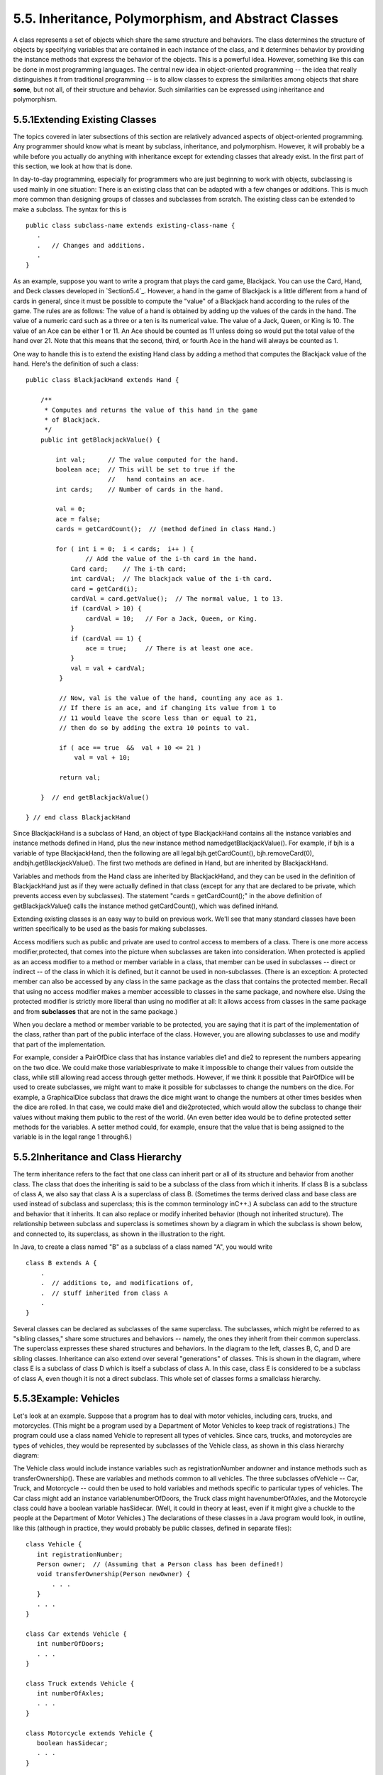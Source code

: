 
5.5. Inheritance, Polymorphism, and Abstract Classes
----------------------------------------------------



A class represents a set of objects which share the same structure and
behaviors. The class determines the structure of objects by specifying
variables that are contained in each instance of the class, and it
determines behavior by providing the instance methods that express the
behavior of the objects. This is a powerful idea. However, something
like this can be done in most programming languages. The central new
idea in object-oriented programming -- the idea that really
distinguishes it from traditional programming -- is to allow classes
to express the similarities among objects that share **some**, but not
all, of their structure and behavior. Such similarities can be
expressed using inheritance and polymorphism.





5.5.1Extending Existing Classes
~~~~~~~~~~~~~~~~~~~~~~~~~~~~~~~

The topics covered in later subsections of this section are relatively
advanced aspects of object-oriented programming. Any programmer should
know what is meant by subclass, inheritance, and polymorphism.
However, it will probably be a while before you actually do anything
with inheritance except for extending classes that already exist. In
the first part of this section, we look at how that is done.

In day-to-day programming, especially for programmers who are just
beginning to work with objects, subclassing is used mainly in one
situation: There is an existing class that can be adapted with a few
changes or additions. This is much more common than designing groups
of classes and subclasses from scratch. The existing class can be
extended to make a subclass. The syntax for this is


::

    public class subclass-name extends existing-class-name {
       .
       .   // Changes and additions.
       .
    }


As an example, suppose you want to write a program that plays the card
game, Blackjack. You can use the Card, Hand, and Deck classes
developed in `Section5.4`_. However, a hand in the game of Blackjack
is a little different from a hand of cards in general, since it must
be possible to compute the "value" of a Blackjack hand according to
the rules of the game. The rules are as follows: The value of a hand
is obtained by adding up the values of the cards in the hand. The
value of a numeric card such as a three or a ten is its numerical
value. The value of a Jack, Queen, or King is 10. The value of an Ace
can be either 1 or 11. An Ace should be counted as 11 unless doing so
would put the total value of the hand over 21. Note that this means
that the second, third, or fourth Ace in the hand will always be
counted as 1.

One way to handle this is to extend the existing Hand class by adding
a method that computes the Blackjack value of the hand. Here's the
definition of such a class:


::

    public class BlackjackHand extends Hand {
    
        /**
         * Computes and returns the value of this hand in the game
         * of Blackjack.
         */
        public int getBlackjackValue() {
    
            int val;      // The value computed for the hand.
            boolean ace;  // This will be set to true if the
                          //   hand contains an ace.
            int cards;    // Number of cards in the hand.
    
            val = 0;
            ace = false;
            cards = getCardCount();  // (method defined in class Hand.)
    
            for ( int i = 0;  i < cards;  i++ ) {
                    // Add the value of the i-th card in the hand.
                Card card;    // The i-th card; 
                int cardVal;  // The blackjack value of the i-th card.
                card = getCard(i);
                cardVal = card.getValue();  // The normal value, 1 to 13.
                if (cardVal > 10) {
                    cardVal = 10;   // For a Jack, Queen, or King.
                }
                if (cardVal == 1) {
                    ace = true;     // There is at least one ace.
                }
                val = val + cardVal;
             }
    
             // Now, val is the value of the hand, counting any ace as 1.
             // If there is an ace, and if changing its value from 1 to 
             // 11 would leave the score less than or equal to 21,
             // then do so by adding the extra 10 points to val. 
    
             if ( ace == true  &&  val + 10 <= 21 )
                 val = val + 10;
    
             return val;
    
        }  // end getBlackjackValue()
    
    } // end class BlackjackHand


Since BlackjackHand is a subclass of Hand, an object of type
BlackjackHand contains all the instance variables and instance methods
defined in Hand, plus the new instance method
namedgetBlackjackValue(). For example, if bjh is a variable of type
BlackjackHand, then the following are all legal:bjh.getCardCount(),
bjh.removeCard(0), andbjh.getBlackjackValue(). The first two methods
are defined in Hand, but are inherited by BlackjackHand.

Variables and methods from the Hand class are inherited by
BlackjackHand, and they can be used in the definition of BlackjackHand
just as if they were actually defined in that class (except for any
that are declared to be private, which prevents access even by
subclasses). The statement "cards = getCardCount();" in the above
definition of getBlackjackValue() calls the instance method
getCardCount(), which was defined inHand.

Extending existing classes is an easy way to build on previous work.
We'll see that many standard classes have been written specifically to
be used as the basis for making subclasses.




Access modifiers such as public and private are used to control access
to members of a class. There is one more access modifier,protected,
that comes into the picture when subclasses are taken into
consideration. When protected is applied as an access modifier to a
method or member variable in a class, that member can be used in
subclasses -- direct or indirect -- of the class in which it is
defined, but it cannot be used in non-subclasses. (There is an
exception: A protected member can also be accessed by any class in the
same package as the class that contains the protected member. Recall
that using no access modifier makes a member accessible to classes in
the same package, and nowhere else. Using the protected modifier is
strictly more liberal than using no modifier at all: It allows access
from classes in the same package and from **subclasses** that are not
in the same package.)

When you declare a method or member variable to be protected, you are
saying that it is part of the implementation of the class, rather than
part of the public interface of the class. However, you are allowing
subclasses to use and modify that part of the implementation.

For example, consider a PairOfDice class that has instance variables
die1 and die2 to represent the numbers appearing on the two dice. We
could make those variablesprivate to make it impossible to change
their values from outside the class, while still allowing read access
through getter methods. However, if we think it possible that
PairOfDice will be used to create subclasses, we might want to make it
possible for subclasses to change the numbers on the dice. For
example, a GraphicalDice subclass that draws the dice might want to
change the numbers at other times besides when the dice are rolled. In
that case, we could make die1 and die2protected, which would allow the
subclass to change their values without making them public to the rest
of the world. (An even better idea would be to define protected setter
methods for the variables. A setter method could, for example, ensure
that the value that is being assigned to the variable is in the legal
range 1 through6.)





5.5.2Inheritance and Class Hierarchy
~~~~~~~~~~~~~~~~~~~~~~~~~~~~~~~~~~~~

The term inheritance refers to the fact that one class can inherit
part or all of its structure and behavior from another class. The
class that does the inheriting is said to be a subclass of the class
from which it inherits. If class B is a subclass of class A, we also
say that class A is a superclass of class B. (Sometimes the terms
derived class and base class are used instead of subclass and
superclass; this is the common terminology inC++.) A subclass can add
to the structure and behavior that it inherits. It can also replace or
modify inherited behavior (though not inherited structure). The
relationship between subclass and superclass is sometimes shown by a
diagram in which the subclass is shown below, and connected to, its
superclass, as shown in the illustration to the right.

In Java, to create a class named "B" as a subclass of a class named
"A", you would write


::

    class B extends A {
        .
        .  // additions to, and modifications of,
        .  // stuff inherited from class A
        .
    }


Several classes can be declared as subclasses of the same superclass.
The subclasses, which might be referred to as "sibling classes," share
some structures and behaviors -- namely, the ones they inherit from
their common superclass. The superclass expresses these shared
structures and behaviors. In the diagram to the left, classes B, C,
and D are sibling classes. Inheritance can also extend over several
"generations" of classes. This is shown in the diagram, where class E
is a subclass of class D which is itself a subclass of class A. In
this case, class E is considered to be a subclass of class A, even
though it is not a direct subclass. This whole set of classes forms a
smallclass hierarchy.






5.5.3Example: Vehicles
~~~~~~~~~~~~~~~~~~~~~~

Let's look at an example. Suppose that a program has to deal with
motor vehicles, including cars, trucks, and motorcycles. (This might
be a program used by a Department of Motor Vehicles to keep track of
registrations.) The program could use a class named Vehicle to
represent all types of vehicles. Since cars, trucks, and motorcycles
are types of vehicles, they would be represented by subclasses of the
Vehicle class, as shown in this class hierarchy diagram:



The Vehicle class would include instance variables such as
registrationNumber andowner and instance methods such as
transferOwnership(). These are variables and methods common to all
vehicles. The three subclasses ofVehicle -- Car, Truck, and Motorcycle
-- could then be used to hold variables and methods specific to
particular types of vehicles. The Car class might add an instance
variablenumberOfDoors, the Truck class might havenumberOfAxles, and
the Motorcycle class could have a boolean variable hasSidecar. (Well,
it could in theory at least, even if it might give a chuckle to the
people at the Department of Motor Vehicles.) The declarations of these
classes in a Java program would look, in outline, like this (although
in practice, they would probably be public classes, defined in
separate files):


::

    class Vehicle {
       int registrationNumber;
       Person owner;  // (Assuming that a Person class has been defined!)
       void transferOwnership(Person newOwner) {
           . . .
       }
       . . .
    }
    
    class Car extends Vehicle {
       int numberOfDoors;
       . . .
    }
    
    class Truck extends Vehicle {
       int numberOfAxles;
       . . .
    }
    
    class Motorcycle extends Vehicle {
       boolean hasSidecar;
       . . .
    }


Suppose that myCar is a variable of type Car that has been declared
and initialized with the statement


::

    Car myCar = new Car();


Given this declaration, a program could refer tomyCar.numberOfDoors,
since numberOfDoors is an instance variable in the class Car. But
since class Car extends classVehicle, a car also has all the structure
and behavior of a vehicle. This means that myCar.registrationNumber,
myCar.owner, andmyCar.transferOwnership() also exist.

Now, in the real world, cars, trucks, and motorcycles are in fact
vehicles. The same is true in a program. That is, an object of type
Car orTruck or Motorcycle is automatically an object of typeVehicle
too. This brings us to the following Important Fact:

**A variable that can hold a reference
to an object of class A can also hold a reference
to an object belonging to any subclass of A.**

The practical effect of this in our example is that an object of
typeCar can be assigned to a variable of type Vehicle. That is, it
would be legal to say


::

    Vehicle myVehicle = myCar;


or even


::

    Vehicle myVehicle = new Car();


After either of these statements, the variable myVehicle holds a
reference to a Vehicle object that happens to be an instance of the
subclass, Car. The object "remembers" that it is in fact aCar, and not
**just** a Vehicle. Information about the actual class of an object is
stored as part of that object. It is even possible to test whether a
given object belongs to a given class, using theinstanceof operator.
The test:


::

    if (myVehicle instanceof Car) ...


determines whether the object referred to by myVehicle is in fact a
car.

On the other hand, the assignment statement


::

    myCar = myVehicle;


would be illegal because myVehicle could potentially refer to other
types of vehicles that are not cars. This is similar to a problem we
saw previously in `Subsection2.5.6`_: The computer will not allow you
to assign an int value to a variable of type short, because not every
int is a short. Similarly, it will not allow you to assign a value of
type Vehicle to a variable of typeCar because not every vehicle is a
car. As in the case ofints and shorts, the solution here is to use
type-casting. If, for some reason, you happen to know that myVehicle
does in fact refer to a Car, you can use the type cast (Car)myVehicle
to tell the computer to treat myVehicle as if it were actually of
typeCar. So, you could say


::

    myCar = (Car)myVehicle;


and you could even refer to ((Car)myVehicle).numberOfDoors. (The
parentheses are necessary because of precedence. The "." has higher
precedence than the type-cast, so(Car)myVehicle.numberOfDoors would
try to type-cast the intmyVehicle.numberOfDoors into a Vehicle, which
is impossible.)

As an example of how this could be used in a program, suppose that you
want to print out relevant data about the Vehicle referred to
bymyVehicle. If it's a car, you will want to print out the car's
numberOfDoors, but you can't say myVehicle.numberOfDoors, since there
is no numberOfDoors in the Vehicle class. But you could say:


::

    System.out.println("Vehicle Data:");
    System.out.println("Registration number:  " 
                                  + myVehicle.registrationNumber);
    if (myVehicle instanceof Car) {
       System.out.println("Type of vehicle:  Car");
       Car c;
       c = (Car)myVehicle;  // Type-cast to get access to numberOfDoors!
       System.out.println("Number of doors:  " + c.numberOfDoors);
    }
    else if (myVehicle instanceof Truck) {
       System.out.println("Type of vehicle:  Truck");
       Truck t;
       t = (Truck)myVehicle;  // Type-cast to get access to numberOfAxels
       System.out.println("Number of axles:  " + t.numberOfAxles);
    }
    else if (myVehicle instanceof Motorcycle) {
       System.out.println("Type of vehicle:  Motorcycle");
       Motorcycle m;
       m = (Motorcycle)myVehicle;  // Type-cast to get access to hasSidecar!
       System.out.println("Has a sidecar:    " + m.hasSidecar);
    }


Note that for object types, when the computer executes a program, it
checks whether type-casts are valid. So, for example, if myVehicle
refers to an object of type Truck, then the type cast (Car)myVehicle
would be an error. When this happens, an exception of
typeClassCastException is thrown. This check is done at run time, not
compile time, because the actual type of the object referred to by
myVehicle is not known when the program is compiled.





5.5.4Polymorphism
~~~~~~~~~~~~~~~~~

As another example, consider a program that deals with shapes drawn on
the screen. Let's say that the shapes include rectangles, ovals, and
roundrects of various colors. (A "roundrect" is just a rectangle with
rounded corners.)



Three classes, Rectangle, Oval, and RoundRect, could be used to
represent the three types of shapes. These three classes would have a
common superclass, Shape, to represent features that all three shapes
have in common. The Shape class could include instance variables to
represent the color, position, and size of a shape, and it could
include instance methods for changing the color, position, and size.
Changing the color, for example, might involve changing the value of
an instance variable, and then redrawing the shape in its new color:


::

    class Shape {
    
        Color color;   // Color of the shape.  (Recall that class Color
                       // is defined in package java.awt.  Assume
                       // that this class has been imported.)
                       
        void setColor(Color newColor) {
              // Method to change the color of the shape.
           color = newColor; // change value of instance variable
           redraw(); // redraw shape, which will appear in new color
        }
        
        void redraw() {
              // method for drawing the shape
           ? ? ?  // what commands should go here?
        }
    
        . . .          // more instance variables and methods
     
    } // end of class Shape


Now, you might see a problem here with the method redraw(). The
problem is that each different type of shape is drawn differently. The
methodsetColor() can be called for any type of shape. How does the
computer know which shape to draw when it executes the redraw()?
Informally, we can answer the question like this: The computer
executes redraw() by asking the shape to redraw **itself**. Every
shape object knows what it has to do to redraw itself.

In practice, this means that each of the specific shape classes has
its ownredraw() method:


::

    class Rectangle extends Shape {
       void redraw() {
          . . .  // commands for drawing a rectangle
       }
       . . . // possibly, more methods and variables
    }
    
    class Oval extends Shape {
       void redraw() {
          . . .  // commands for drawing an oval
       }
       . . . // possibly, more methods and variables
    }
    
    class RoundRect extends Shape {
       void redraw() {
          . . .  // commands for drawing a rounded rectangle
       }
       . . . // possibly, more methods and variables
    }


If oneShape is a variable of type Shape, it could refer to an object
of any of the types Rectangle, Oval, orRoundRect. As a program
executes, and the value of oneShape changes, it could even refer to
objects of different types at different times! Whenever the statement


::

    oneShape.redraw();


is executed, the redraw method that is actually called is the one
appropriate for the type of object to which oneShape actually refers.
There may be no way of telling, from looking at the text of the
program, what shape this statement will draw, since it depends on the
value thatoneShape happens to have when the program is executed. Even
more is true. Suppose the statement is in a loop and gets executed
many times. If the value of oneShape changes as the loop is executed,
it is possible that the very same statement "oneShape.redraw();" will
call different methods and draw different shapes as it is executed
over and over. We say that the redraw() method is polymorphic. A
method is polymorphic if the action performed by the method depends on
the actual type of the object to which the method is applied.
Polymorphism is one of the major distinguishing features of object-
oriented programming.

Perhaps this becomes more understandable if we change our terminology
a bit: In object-oriented programming, calling a method is often
referred to as sending a message to an object. The object responds to
the message by executing the appropriate method. The statement
"oneShape.redraw();" is a message to the object referred to
byoneShape. Since that object knows what type of object it is, it
knows how it should respond to the message. From this point of view,
the computer always executes "oneShape.redraw();" in the same way: by
sending a message. The response to the message depends, naturally, on
who receives it. From this point of view, objects are active entities
that send and receive messages, and polymorphism is a natural, even
necessary, part of this view. Polymorphism just means that different
objects can respond to the same message in different ways.

One of the most beautiful things about polymorphism is that it lets
code that you write do things that you didn't even conceive of, at the
time you wrote it. Suppose that I decide to add beveled rectangles to
the types of shapes my program can deal with. A beveled rectangle has
a triangle cut off each corner:



To implement beveled rectangles, I can write a new subclass,
BeveledRect, of class Shape and give it its own redraw() method.
Automatically, code that I wrote previously -- such as the
statementoneShape.redraw() -- can now suddenly start drawing beveled
rectangles, even though the beveled rectangle class didn't exist when
I wrote the statement!

In the statement "oneShape.redraw();", the redraw message is sent to
the object oneShape. Look back at the method in theShape class for
changing the color of a shape:


::

    void setColor(Color newColor) {
       color = newColor; // change value of instance variable
       redraw(); // redraw shape, which will appear in new color
    }


A redraw message is sent here, but which object is it sent to? Well,
the setColor method is itself a message that was sent to some object.
The answer is that the redraw message is sent to that **same object**,
the one that received the setColor message. If that object is a
rectangle, then it contains a redraw() method for drawing rectangles,
and that is the one that is executed. If the object is an oval, then
it is the redraw() method from the Oval class. This is what you should
expect, but it means that the "redraw();" statement in thesetColor()
method does **not** necessarily call theredraw() method in the Shape
class! The redraw() method that is executed could be in any subclass
of Shape. This is just another case of polymorphism.

Again, this is not a real surprise if you think about it in the right
way. Remember that an instance method is always contained in an
object. The class only contains the source code for the method. When a
Rectangle object is created, it contains a redraw() method. The source
code for that method is in the Rectangle class. The object also
contains asetColor() method. Since the Rectangle class does not define
a setColor() method, the **source code** for the rectangle'ssetColor()
method comes from the superclass, Shape, but the **method itself** is
in the object of type Rectangle. Even though the source codes for the
two methods are in different classes, the methods themselves are part
of the same object. When the rectangle'ssetColor() method is executed
and calls redraw(), theredraw() method that is executed is the one in
the same object.





5.5.5Abstract Classes
~~~~~~~~~~~~~~~~~~~~~

Whenever a Rectangle, Oval, or RoundRect object has to draw itself, it
is the redraw() method in the appropriate class that is executed. This
leaves open the question, What does theredraw() method in the Shape
class do? How should it be defined?

The answer may be surprising: We should leave it blank! The fact is
that the class Shape represents the abstract idea of a shape, and
there is no way to draw such a thing. Only particular, concrete shapes
like rectangles and ovals can be drawn. So, why should there even be a
redraw() method in the Shape class? Well, it has to be there, or it
would be illegal to call it in the setColor() method of the Shape
class, and it would be illegal to write "oneShape.redraw();". The
compiler would complain that oneShape is a variable of type Shape and
there's no redraw() method in the Shape class.

Nevertheless the version of redraw() in the Shape class itself will
never actually be called. In fact, if you think about it, there can
never be any reason to construct an actual object of type Shape! You
can have **variables** of type Shape, but the objects they refer to
will always belong to one of the subclasses of Shape. We say thatShape
is an abstract class. An abstract class is one that is not used to
construct objects, but only as a basis for making subclasses. An
abstract class exists **only** to express the common properties of all
its subclasses. A class that is not abstract is said to be concrete.
You can create objects belonging to a concrete class, but not to an
abstract class. A variable whose type is given by an abstract class
can only refer to objects that belong to concrete subclasses of the
abstract class.

Similarly, we say that the redraw() method in class Shape is an
abstract method, since it is never meant to be called. In fact, there
is nothing for it to do -- any actual redrawing is done by redraw()
methods in the subclasses of Shape. Theredraw() method in Shape has to
be there. But it is there only to tell the computer that **all**
Shapes understand theredraw message. As an abstract method, it exists
merely to specify the common interface of all the actual, concrete
versions of redraw() in the subclasses. There is no reason for the
abstractredraw() in class Shape to contain any code at all.

Shape and its redraw() method are semantically abstract. You can also
tell the computer, syntactically, that they are abstract by adding the
modifier "abstract" to their definitions. For an abstract method, the
block of code that gives the implementation of an ordinary method is
replaced by a semicolon. An implementation must then be provided for
the abstract method in any concrete subclass of the abstract class.
Here's what theShape class would look like as an abstract class:


::

    public abstract class Shape {
    
        Color color;   // color of shape. 
                                  
        void setColor(Color newColor) {
              // method to change the color of the shape
           color = newColor; // change value of instance variable
           redraw(); // redraw shape, which will appear in new color
        }
        
        abstract void redraw();
              // abstract method -- must be defined in 
              // concrete subclasses
    
        . . .  // more instance variables and methods
    
    } // end of class Shape


Once you have declared the class to be abstract, it becomes illegal to
try to create actual objects of type Shape, and the computer will
report a syntax error if you try to do so.

Note, by the way, that the Vehicle class discussed above would
probably also be an abstract class. There is no way to own a vehicle
as such -- the actual vehicle has to be a car or a truck or a
motorcycle, or some other "concrete" type of vehicle.




Recall from `Subsection5.3.3`_ that a class that is not explicitly
declared to be a subclass of some other class is automatically made a
subclass of the standard class Object. That is, a class declaration
with no "extends" part such as


::

    public class myClass { . . .


is exactly equivalent to


::

    public class myClass extends Object { . . .


This means that class Object is at the top of a huge class hierarchy
that includes every other class. (Semantially, Object is an abstract
class, in fact the most abstract class of all. Curiously, however, it
is not declared to be abstract syntactically, which means that you can
create objects of type Object. What you would do with them, however, I
have no idea.)

Since every class is a subclass of Object, a variable of typeObject
can refer to any object whatsoever, of any type. Java has several
standard data structures that are designed to hold Objects, but since
every object is an instance of class Object, these data structures can
actually hold any object whatsoever. One example is the "ArrayList"
data structure, which is defined by the class ArrayList in the package
java.util. (ArrayList is discussed more fully in`Section7.3`_.) An
ArrayList is simply a list of Objects. This class is very convenient,
because an ArrayList can hold any number of objects, and it will grow,
when necessary, as objects are added to it. Since the items in the
list are of type Object, the list can actually hold objects of any
type.

A program that wants to keep track of various Shapes that have been
drawn on the screen can store those shapes in an ArrayList. Suppose
that the ArrayList is named listOfShapes. A shape, such asoneShape,
can be added to the end of the list by calling the instance method
"listOfShapes.add(oneShape);". The shape can be removed from the list
with the instance method "listOfShapes.remove(oneShape);". The number
of shapes in the list is given by the function "listOfShapes.size()".
And it is possible to retrieve the i-th object from the list with the
function call "listOfShapes.get(i)". (Items in the list are numbered
from 0 tolistOfShapes.size()-1.) However, note that this method
returns anObject, not a Shape. (Of course, the people who wrote
theArrayList class didn't even know about Shapes, so the method they
wrote could hardly have a return type of Shape!) Since you know that
the items in the list are, in fact, Shapes and not justObjects, you
can type-cast the Object returned bylistOfShapes.get(i) to be a value
of type Shape:


::

    oneShape = (Shape)listOfShapes.get(i);


Let's say, for example, that you want to redraw all the shapes in the
list. You could do this with a simple for loop, which is a lovely
example of object-oriented programming and of polymorphism:


::

    for (int i = 0; i < listOfShapes.size(); i++) {
       Shape s;  // i-th element of the list, considered as a Shape
       s = (Shape)listOfShapes.get(i);
       s.redraw();  // What is drawn here depends on what type of shape s is!
    }





The sample source code file `ShapeDraw.java`_ uses an abstractShape
class and an ArrayList to hold a list of shapes. The file defines an
applet in which the user can add various shapes to a drawing area.
Once a shape is in the drawing area, the user can use the mouse to
drag it around.

You might want to look at this file, even though you won't be able to
understand all of it at this time. Even the definitions of the shape
classes are somewhat different from those that I have described in
this section. (For example, the draw() method has a parameter of
typeGraphics. This parameter is required because of the way Java
handles all drawing.) I'll return to similar examples in later
chapters when you know more about GUI programming. However, it would
still be worthwhile to look at the definition of the Shape class and
its subclasses in the source code. You might also check how an
ArrayList is used to hold the list of shapes.

Here is the applet that is defined by `ShapeDraw.java`_:



If you click one of the buttons along the bottom of this applet, a
shape will be added to the screen in the upper left corner of the
applet. The color of the shape is given by the "pop-up menu" in the
lower right. Once a shape is on the screen, you can drag it around
with the mouse. A shape will maintain the same front-to-back order
with respect to other shapes on the screen, even while you are
dragging it. However, you can move a shape out in front of all the
other shapes if you hold down the shift key as you click on it.

In the applet, the only time when the actual class of a shape is used
is when that shape is added to the screen. Once the shape has been
created, it is manipulated entirely as an abstract shape. The routine
that implements dragging, for example, works with variables of type
Shape and makes no reference to any of its subclasses. As the shape is
being dragged, the dragging routine just calls the shape's draw method
each time the shape has to be drawn, so it doesn't have to know how to
draw the shape or even what type of shape it is. The object is
responsible for drawing itself. If I wanted to add a new type of shape
to the program, I would define a new subclass of Shape, add another
button to the applet, and program the button to add the correct type
of shape to the screen. No other changes in the programming would be
necessary.



